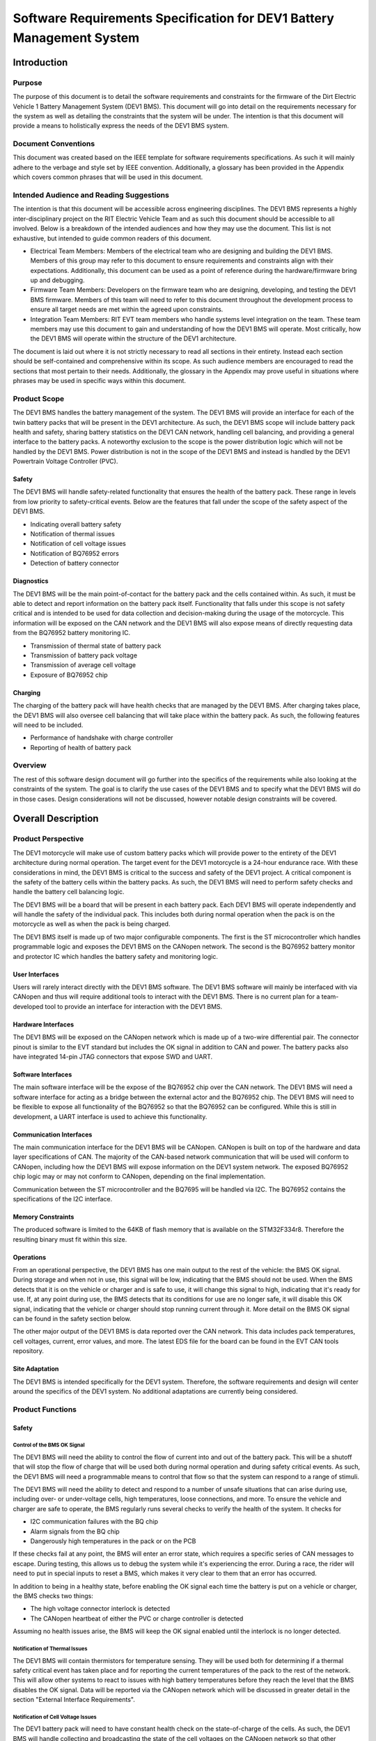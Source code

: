 ======================================================================
Software Requirements Specification for DEV1 Battery Management System
======================================================================


Introduction
============

Purpose
-------

The purpose of this document is to detail the software requirements and
constraints for the firmware of the Dirt Electric Vehicle 1 Battery Management
System (DEV1 BMS). This document will go into detail on the requirements
necessary for the system as well as detailing the constraints that the system
will be under. The intention is that this document will provide a means to
holistically express the needs of the DEV1 BMS system.

Document Conventions
--------------------

This document was created based on the IEEE template for software requirements
specifications. As such it will mainly adhere to the verbage and style
set by IEEE convention. Additionally, a glossary has been provided in the
Appendix which covers common phrases that will be used in this document.

Intended Audience and Reading Suggestions
-----------------------------------------

The intention is that this document will be accessible across engineering
disciplines. The DEV1 BMS represents a highly inter-disciplinary project
on the RIT Electric Vehicle Team and as such this document should be
accessible to all involved. Below is a breakdown of the intended audiences
and how they may use the document. This list is not exhaustive, but intended
to guide common readers of this document.

* Electrical Team Members: Members of the electrical team who are designing
  and building the DEV1 BMS. Members of this group may refer to this document
  to ensure requirements and constraints align with their expectations.
  Additionally, this document can be used as a point of reference during
  the hardware/firmware bring up and debugging.
* Firmware Team Members: Developers on the firmware team who are designing,
  developing, and testing the DEV1 BMS firmware. Members of this team will
  need to refer to this document throughout the development process to ensure
  all target needs are met within the agreed upon constraints.
* Integration Team Members: RIT EVT team members who handle systems level
  integration on the team. These team members may use this document to gain
  and understanding of how the DEV1 BMS will operate. Most critically, how the
  DEV1 BMS will operate within the structure of the DEV1 architecture.

The document is laid out where it is not strictly necessary to read all
sections in their entirety. Instead each section should be self-contained
and comprehensive within its scope. As such audience members are encouraged
to read the sections that most pertain to their needs. Additionally, the
glossary in the Appendix may prove useful in situations where phrases may
be used in specific ways within this document.

Product Scope
-------------

The DEV1 BMS handles the battery management of the system. The DEV1 BMS will
provide an interface for each of the twin battery packs that will be present in
the DEV1 architecture. As such, the DEV1 BMS scope will include battery pack
health and safety, sharing battery statistics on the DEV1 CAN network,
handling cell balancing, and providing a general interface to the battery
packs. A noteworthy exclusion to the scope is the power distribution logic
which will not be handled by the DEV1 BMS. Power distribution is not
in the scope of the DEV1 BMS and instead is handled by the DEV1 Powertrain
Voltage Controller (PVC).

Safety
~~~~~~

The DEV1 BMS will handle safety-related functionality that ensures the health
of the battery pack. These range in levels from low priority to safety-critical
events. Below are the features that fall under the scope of the safety aspect
of the DEV1 BMS.

* Indicating overall battery safety
* Notification of thermal issues
* Notification of cell voltage issues
* Notification of BQ76952 errors
* Detection of battery connector

Diagnostics
~~~~~~~~~~~

The DEV1 BMS will be the main point-of-contact for the battery pack and
the cells contained within. As such, it must be able to detect and report
information on the battery pack itself. Functionality that falls under this
scope is not safety critical and is intended to be used for data collection
and decision-making during the usage of the motorcycle. This information
will be exposed on the CAN network and the DEV1 BMS will also expose means
of directly requesting data from the BQ76952 battery monitoring IC.


* Transmission of thermal state of battery pack
* Transmission of battery pack voltage
* Transmission of average cell voltage
* Exposure of BQ76952 chip

Charging
~~~~~~~~

The charging of the battery pack will have health checks that are managed by
the DEV1 BMS. After charging takes place, the DEV1 BMS will also oversee cell
balancing that will take place within the battery pack. As such, the following
features will need to be included.

* Performance of handshake with charge controller
* Reporting of health of battery pack

Overview
--------

The rest of this software design document will go further into the specifics
of the requirements while also looking at the constraints of the system. The
goal is to clarify the use cases of the DEV1 BMS and to specify what the DEV1
BMS will do in those cases. Design considerations will not be discussed,
however notable design constraints will be covered.

Overall Description
===================

Product Perspective
-------------------

The DEV1 motorcycle will make use of custom battery packs which will provide
power to the entirety of the DEV1 architecture during normal operation.
The target event for the DEV1 motorcycle is a 24-hour endurance race. With
these considerations in mind, the DEV1 BMS is critical to the success and
safety of the DEV1 project. A critical component is the safety of the
battery cells within the battery packs. As such, the DEV1 BMS will need
to perform safety checks and handle the battery cell balancing logic.

The DEV1 BMS will be a board that will be present in each battery pack.
Each DEV1 BMS will operate independently and will handle the safety of
the individual pack. This includes both during normal operation when the pack
is on the motorcycle as well as when the pack is being charged.

The DEV1 BMS itself is made up of two major configurable components. The first
is the ST microcontroller which handles programmable logic and exposes the DEV1
BMS on the CANopen network. The second is the BQ76952 battery monitor and
protector IC which handles the battery safety and monitoring logic.

User Interfaces
~~~~~~~~~~~~~~~

Users will rarely interact directly with the DEV1 BMS software. The DEV1 BMS
software will mainly be interfaced with via CANopen and thus will require
additional tools to interact with the DEV1 BMS. There is no current plan for a
team-developed tool to provide an interface for interaction with the DEV1 BMS.

Hardware Interfaces
~~~~~~~~~~~~~~~~~~~

The DEV1 BMS will be exposed on the CANopen network which is made up of
a two-wire differential pair. The connector pinout is similar to the EVT
standard but includes the OK signal in addition to CAN and power. The battery
packs also have integrated 14-pin JTAG connectors that expose SWD and UART.

Software Interfaces
~~~~~~~~~~~~~~~~~~~

The main software interface will be the expose of the BQ76952 chip over
the CAN network. The DEV1 BMS will need a software interface for acting as
a bridge between the external actor and the BQ76952 chip. The DEV1 BMS will
need to be flexible to expose all functionality of the BQ76952 so that the
BQ76952 can be configured. While this is still in development, a UART interface
is used to achieve this functionality.

Communication Interfaces
~~~~~~~~~~~~~~~~~~~~~~~~

The main communication interface for the DEV1 BMS will be CANopen. CANopen
is built on top of the hardware and data layer specifications of CAN. The
majority of the CAN-based network communication that will be used will
conform to CANopen, including how the DEV1 BMS will expose information on
the DEV1 system network. The exposed BQ76952 chip logic may or may not
conform to CANopen, depending on the final implementation.

Communication between the ST microcontroller and the BQ7695 will be handled
via I2C. The BQ76952 contains the specifications of the I2C interface.

Memory Constraints
~~~~~~~~~~~~~~~~~~

The produced software is limited to the 64KB of flash memory that is
available on the STM32F334r8. Therefore the resulting binary must fit within
this size.

Operations
~~~~~~~~~~

From an operational perspective, the DEV1 BMS has one main output to the rest
of the vehicle: the BMS OK signal. During storage and when not in use, this
signal will be low, indicating that the BMS should not be used. When the BMS
detects that it is on the vehicle or charger and is safe to use, it will
change this signal to high, indicating that it's ready for use. If, at any
point during use, the BMS detects that its conditions for use are no longer
safe, it will disable this OK signal, indicating that the vehicle or charger
should stop running current through it. More detail on the BMS OK signal can
be found in the safety section below.

The other major output of the DEV1 BMS is data reported over the CAN network.
This data includes pack temperatures, cell voltages, current, error values,
and more. The latest EDS file for the board can be found in the EVT CAN tools
repository.

Site Adaptation
~~~~~~~~~~~~~~~

The DEV1 BMS is intended specifically for the DEV1 system. Therefore, the
software requirements and design will center around the specifics of the DEV1
system. No additional adaptations are currently being considered.

Product Functions
-----------------

Safety
~~~~~~

Control of the BMS OK Signal
^^^^^^^^^^^^^^^^^^^^^^^^^^^^^^

The DEV1 BMS will need the ability to control the flow of
current into and out of the battery pack. This will be a shutoff that will
stop the flow of charge that will be used both during normal operation and
during safety critical events. As such, the DEV1 BMS will need a programmable
means to control that flow so that the system can respond to a range of
stimuli.

The DEV1 BMS will need the ability to detect and respond to a number of
unsafe situations that can arise during use, including over- or
under-voltage cells, high temperatures, loose connections, and more. To
ensure the vehicle and charger are safe to operate, the BMS regularly runs
several checks to verify the health of the system. It checks for

* I2C communication failures with the BQ chip
* Alarm signals from the BQ chip
* Dangerously high temperatures in the pack or on the PCB

If these checks fail at any point, the BMS will enter an error state, which
requires a specific series of CAN messages to escape. During testing, this
allows us to debug the system while it's experiencing the error. During a
race, the rider will need to put in special inputs to reset a BMS, which
makes it very clear to them that an error has occurred.

In addition to being in a healthy state, before enabling the OK signal each
time the battery is put on a vehicle or charger, the BMS checks two things:

* The high voltage connector interlock is detected
* The CANopen heartbeat of either the PVC or charge controller is detected

Assuming no health issues arise, the BMS will keep the OK signal enabled
until the interlock is no longer detected.

Notification of Thermal Issues
^^^^^^^^^^^^^^^^^^^^^^^^^^^^^^

The DEV1 BMS will contain thermistors for temperature sensing. They will be
used both for determining if a thermal safety critical event has taken place
and for reporting the current temperatures of the pack to the rest of the network.
This will allow other systems to react to issues with high battery temperatures
before they reach the level that the BMS disables the OK signal. Data will be
reported via the CANopen network which will be discussed in greater detail in the
section "External Interface Requirements".

Notification of Cell Voltage Issues
^^^^^^^^^^^^^^^^^^^^^^^^^^^^^^^^^^^

The DEV1 battery pack will need to have constant health check on the
state-of-charge of the cells. As such, the DEV1 BMS will handle collecting
and broadcasting the state of the cell voltages on the CANopen network so
that other systems can respond accordingly.

Notification of BQ76952 State
^^^^^^^^^^^^^^^^^^^^^^^^^^^^^

The BQ76952 is the IC which enables the DEV1 BMS to interact with the battery
pack. As such it has the internal logic for collecting and reporting on the
health of the battery pack and the cells within. The DEV1 BMS will need to
expose the state of the BQ76952 on the CANopen network for safety response
actions and to inform the rest of the DEV1 system on the state of the
battery pack.

Detection of Battery Connector
^^^^^^^^^^^^^^^^^^^^^^^^^^^^^^

The DEV1 battery pack is equipped with an interlock which can be used to
detect the presence of a connector attached to the battery pack. Use of this
interlock is critical for battery operator safety. The contact points of the
battery should only be active when a valid connector is present. Otherwise,
the battery contact points should not be active.

Diagnostics
~~~~~~~~~~~

Transmission of Thermal State of the Battery Pack
^^^^^^^^^^^^^^^^^^^^^^^^^^^^^^^^^^^^^^^^^^^^^^^^^

The DEV1 BMS will continually monitor the temperature readings from inside
of the battery pack and report the temperature on the CANopen network. The
temperature data will be reported at a fixed rate interval.

Transmission of Battery Pack Voltage
^^^^^^^^^^^^^^^^^^^^^^^^^^^^^^^^^^^^

The DEV1 BMS will poll the battery pack to collect the voltage of the whole
pack. This data will then be packaged and published on the CANopen network.

Transmission of Average Cell Voltage
^^^^^^^^^^^^^^^^^^^^^^^^^^^^^^^^^^^^

The DEV1 BMS will have the ability to collect cell voltage data for sets of
cells that are in series with each other. From there the average cell voltage
can be estimated across the battery pack. This average should be exposed on
the CANopen network for diagnostic applications.

Transmission of Standard Deviation of Cell Voltage
^^^^^^^^^^^^^^^^^^^^^^^^^^^^^^^^^^^^^^^^^^^^^^^^^^

For safety and battery pack longevity, the cells of the battery pack should be
maintained to very similar levels. The standard deviation of the cell
voltages should be calculated by the DEV1 BMS and presented on the CANopen
network.

Exposure of BQ76952 Chip
^^^^^^^^^^^^^^^^^^^^^^^^

The BQ76952 chip is the most important component in the DEV1 BMS and is used
for allowing for all abilities of the DEV1 BMS. Additionally, the BQ76952
is configured for operation externally and should thus have a means to expose
the chip from the DEV1 BMS. The DEV1 BMS will have a means for the BQ76952
to be configured over the CANopen network.

Charging
~~~~~~~~

Performance of Handshake with Charge Controller
^^^^^^^^^^^^^^^^^^^^^^^^^^^^^^^^^^^^^^^^^^^^^^^

The DEV1 BMS will control the flow of charge both into and out of the
battery pack and as such, the DEV1 BMS must have a handshake with the
Charge Controller. The DEV1 BMS will handle making a series of health checks
that will follow the same logic as the "Control of the Flow of Current".
If the DEV1 BMS determines that the battery pack is in a safe state for
charging, then the DEV1 BMS will notify the Charge Controller and charging
can start to take place. At any time during the charging logic, the DEV1 BMS
can determine as safety event has taken place and stop the flow
of charge.

Reporting of Health of Battery Pack
^^^^^^^^^^^^^^^^^^^^^^^^^^^^^^^^^^^

During the charging process, the DEV1 BMS will continue to output health
information on the battery pack. The data that will be sent out will follow
the specifications of the "Diagnostics" section.

Control of the Flow of Current
^^^^^^^^^^^^^^^^^^^^^^^^^^^^^^

While the charging is taking place. The DEV1 BMS will have the final decision
if charge will flow. This decision will be made on safety decisions as well
as the presence of the interlock detection signal. At any point during
charging, if the DEV1 BMS detects a safety critical situation, the flow of
current can be disabled.

User Classes and Characteristics
--------------------------------

Those who interact with the DEV1 BMS will be expected to have a high level
of understanding of the electrical system as well as having a high level
of knowledge on battery safety. Human interaction with the DEV1 BMS will
only take place during charging, data collection, and BQ76952 configuration.
For the charging it is expected that at least one person who worked directly
on DEV1 BMS design will be present.

For data collection, less technical experience will be required as safety
critical systems should not be interacted with during data collection. During
this time an external device can be used to collect the diagnostic messages
from the DEV1 BMS.

During configuration of the BQ76952. The users who are interacting with the
DEV1 BMS will need to be 1 firmware team member and 1 electrical member who
worked directly on the DEV1 BMS. Since the BQ76952 is a safety critical
component, a very high technical knowledge will be needed.

Operating Environments
----------------------

The software will operate on the ST microcontroller present on the DEV1 BMS.
The software environment is embedded with no operating system present. All
development will take place through the EVT-core library and will interact
directly with the ST microcontroller.

Design and Implementation Constraints
-------------------------------------

The DEV1 BMS software will exist in an embedded environment and as such,
all design considerations will require the software to be runnable on an
embedded system.

Additionally, for the low level interactions with the ST microcontroller,
the EVT-core software library will be used. Any additional required
functionality will need to be considered and added into the EVT-core library
itself.

Communication with the rest of the DEV1 architecture will take place via
CANopen. Design of the communication system will need to revolve around
CANopen and adhere to CANopen standards.

The hardware has already been determined and the software must be designed to
support the existing hardware. The microcontroller will be a STM32F302r8 chip
and the battery monitor chip will be a BQ76952. Software design will revolve
around the limitations of those chips.

User Documentation
------------------

Documentation will need to exist that highlight the safety logic of the
DEV1 BMS. This will include a means of determining what has triggered
a safety event on the DEV1 BMS. A large part of the documentation will
focus on the object dictionary which is the main means of interacting on
the CANopen network.

Additional documentation will need to exist for how the DEV1 BMS will
expose the BQ76952. Exposure of the BQ76952 will take place over CANopen
and proper documentation will need to exist for users to be able to
configure the BQ76952.

Constraints
-----------

Below are some constraints worth considering. They are a fixed part of
the system.

* Development must be in C/C++
* Communication will take place using CANopen
* EVT-core will be used for low level microcontroller interfacing
* Must be developed for the STM32F302r8
* Battery monitoring will take place through the BQ76952

Assumptions and Dependencies
----------------------------

It will be assumed that all hardware will operate as designed. This includes
proper communication present between the BQ76952 and the ST microcontroller.
Part of the communication assumes that the BQ76952 can properly manage each
of the groupings of cells in series. Another large safety based assumption is
that the BQ76952 will be able to stop the flow of charge into and out of
the battery pack.

Apportioning of Requirements
----------------------------

Not all requirements are know at this time as the DEV1 system continues to
develop. These un-restricted requirements will need to be finalized before
the implementation of the DEV1 BMS software.

* The CAN messages to capture from the DEV1 system
* Scope of emergency cases to stop flow of current from the battery pack
* Specific CAN network IDs
* Format of CANopen messages that the DEV1 BMS will produce for sharing data

Specific Requirements
=====================

External Interface Requirements
-------------------------------

BQ76952 CAN Control
~~~~~~~~~~~~~~~~~~~

The BQ76952 CAN interface is an exposed ability to communicate with the
BQ76952. The CAN interface will actually expose the I2C interface that the
STM32F302r8 has with the BQ76952. This will limit software complexity and
will ensure that all the features of the BQ76952 are correctly exposed. These
messages will come across the network realistically at any point from the
perspective of the DEV1 BMS, but practically these messages will be received
when the battery pack is not on the motorcycle.

Read Request Message Format
^^^^^^^^^^^^^^^^^^^^^^^^^^^

Externally, a CAN message can be sent to the STM32F302r8 which will be
interpreted as a request to interact with the BQ76952. Messages with
a data length of 1 will be interpreted as a read request.

CAN ID Extended: 0x800

Data Length: 1

====    ===================================================
Byte    Description
----    ---------------------------------------------------
0       Address of the register to read from of the BQ76952
====    ===================================================

Read Response Message Format
^^^^^^^^^^^^^^^^^^^^^^^^^^^^

After a read request made, the ST microcontroller will respond with a
response message. The response message will contain a single byte that
was read from the BQ76952.

CAN ID Extended: 0x801

Data Length: 1

====    ==========================
Byte    Description
----    --------------------------
0       Byte read from the BQ76952
====    ==========================

Write Request Message Format
^^^^^^^^^^^^^^^^^^^^^^^^^^^^

A request to write to the BQ76952 can also be made. Instead of a single
byte, two bytes will be sent.

CAN ID Extended: 0x800

Data Length: 2

====    ======================================
Byte    Description
----    --------------------------------------
0       The address of the BQ76952 to write to
1       The value to write to that address
====    ======================================


Other Nonfunctional Requirements
================================

* Software will fit within 64KB of Flash memory
* Design and development will be handled by the firmware team
* Testing will take place for failure cases
* Software will need to be robust enough to handle power loss

Appendix
========

Glossary
--------

===========   ===========================================
Term          Definition
-----------   -------------------------------------------
APM           Auxiliary Power Module
BMS           Battery Management System
BQ76952       Battery monitor IC
CAN           Controller Area Network
CANopen       Communication protocol built on CAN
DEV1          Dirt Electric Vehicle 1
EVT           Electric Vehicle Team
I2C           Inter-Integrated Circuit
KB            Kilo-bytes
STM32F302r8   ST Microcontroller selected for this project
TMS           Temperature Management System
===========   ===========================================

References
----------

* `BQ76952 3-s to 16-s high-accuracy battery monitor and protector for Li-ion, Li-polymer and LiFePO4 <https://www.ti.com/product/BQ76952>`_
* `CANopen - The standardized embedded network <https://www.can-cia.org/canopen/>`_
* `EVT-core <https://evt-core.readthedocs.io/en/latest/>`_
* `STM32f302r8 Mainstream Mixed signals MCUs Arm Cortex-M4 core with DSP and FPU, 64 Kbytes of Flash memory, 72 MHz CPU, 12-bit ADC 5 MSPS, Comparator, Op-Amp <https://www.st.com/en/microcontrollers-microprocessors/stm32f302r8.html>`_

Revision
--------

========    ======================          ==========
Revision    Description                     Date
--------    ----------------------          ----------
1           Initial documentation.          10/19/2021
========    ======================          ==========
